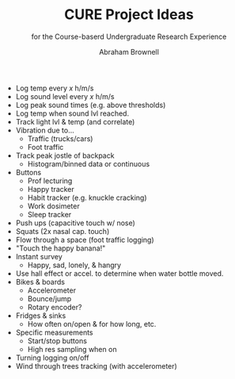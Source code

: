 
#+TITLE: CURE Project Ideas
#+SUBTITLE: for the Course-baserd Undergraduate Research Experience

#+AUTHOR: Abraham Brownell

- Log temp every /x/ h/m/s
- Log sound level every /x/ h/m/s
- Log peak sound times (e.g. above thresholds)
- Log temp when sound lvl reached.
- Track light lvl & temp (and correlate)
- Vibration due to...
  - Traffic (trucks/cars)
  - Foot traffic
- Track peak jostle of backpack
  - Histogram/binned data or continuous
- Buttons
  - Prof lecturing
  - Happy tracker
  - Habit tracker (e.g. knuckle cracking)
  - Work dosimeter
  - Sleep tracker
- Push ups (capacitive touch w/ nose)
- Squats (2x nasal cap. touch)
- Flow through a space (foot traffic logging)
- "Touch the happy banana!"
- Instant survey
  - Happy, sad, lonely, & hangry
- Use hall effect or accel. to determine when water bottle moved.
- Bikes & boards
  - Accelerometer
  - Bounce/jump
  - Rotary encoder?
- Fridges & sinks
  - How often on/open & for how long, etc.
- Specific measurements
  - Start/stop buttons
  - High res sampling when on
- Turning logging on/off
- Wind through trees tracking (with accelerometer)
